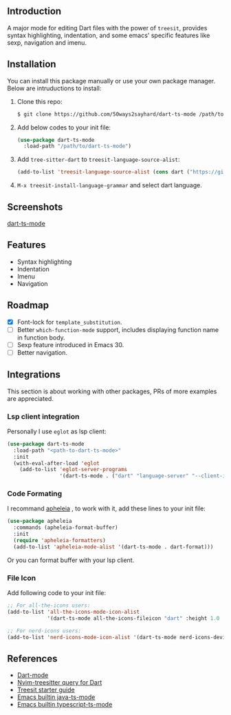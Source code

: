** Introduction

A major mode for editing Dart files with the power of =treesit=, provides syntax highlighting, indentation, and some emacs' specific features like sexp, navigation and imenu.

** Installation

You can install this package manually or use your own package manager. Below are intruductions to install:

1. Clone this repo:
   #+begin_src bash
   $ git clone https://github.com/50ways2sayhard/dart-ts-mode /path/to/dart-ts-mode
   #+end_src
2. Add below codes to your init file:
   #+begin_src emacs-lisp
   (use-package dart-ts-mode
     :load-path "/path/to/dart-ts-mode")
   #+end_src
3. Add =tree-sitter-dart= to =treesit-language-source-alist=:
   #+begin_src emacs-lisp
   (add-to-list 'treesit-language-source-alist (cons dart ("https://github.com/UserNobody14/tree-sitter-dart")))
   #+end_src
4. =M-x treesit-install-language-grammar= and select dart language.

** Screenshots

[[file:screenshots/dart-ts-mode.jpeg][dart-ts-mode]]

** Features

- Syntax highlighting
- Indentation
- Imenu
- Navigation

** Roadmap

- [X] Font-lock for =template_substitution=.
- [ ] Better =which-function-mode= support, includes displaying function name in function body.
- [ ] Sexp feature introduced in Emacs 30.
- [ ] Better navigation.

** Integrations
This section is about working with other packages, PRs of more examples are appreciated.

*** Lsp client integration
Personally I use =eglot= as lsp client:
#+begin_src emacs-lisp
(use-package dart-ts-mode
  :load-path "<path-to-dart-ts-mode>"
  :init
  (with-eval-after-load 'eglot
    (add-to-list 'eglot-server-programs
                 '(dart-ts-mode . ("dart" "language-server" "--client-id" "emacs.eglot-dart")))))
#+end_src

*** Code Formating
I recommand [[https://github.com/radian-software/apheleia][apheleia]] , to work with it, add these lines to your init file:
#+begin_src emacs-lisp
(use-package apheleia
  :commands (apheleia-format-buffer)
  :init
  (require 'apheleia-formatters)
  (add-to-list 'apheleia-mode-alist '(dart-ts-mode . dart-format)))
#+end_src
Or you can format buffer with your lsp client.

*** File Icon
Add following code to your init file:
#+begin_src emacs-lisp
;; For all-the-icons users:
(add-to-list 'all-the-icons-mode-icon-alist
             '(dart-ts-mode all-the-icons-fileicon "dart" :height 1.0 :face all-the-icons-blue))

;; For nerd-icons users:
(add-to-list 'nerd-icons-mode-icon-alist '(dart-ts-mode nerd-icons-devicon "nf-dev-dart" :face nerd-icons-blue))
#+end_src

** References
- [[https://github.com/bradyt/dart-mode][Dart-mode]]
- [[https://github.com/nvim-treesitter/nvim-treesitter/tree/master/queries/dart][Nvim-treesitter query for Dart]]
- [[https://github.com/emacs-mirror/emacs/blob/master/admin/notes/tree-sitter/starter-guide][Treesit starter guide]]
- [[https://github.com/emacs-mirror/emacs/blob/master/lisp/progmodes/java-ts-mode.el][Emacs builtin java-ts-mode]]
- [[https://github.com/emacs-mirror/emacs/blob/master/lisp/progmodes/typescript-ts-mode.el][Emacs builtin typescript-ts-mode]]
